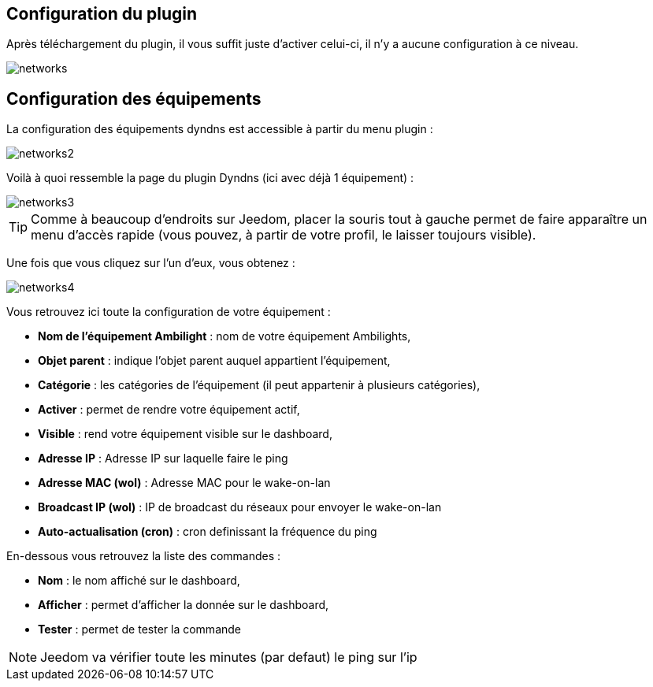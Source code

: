 == Configuration du plugin

Après téléchargement du plugin, il vous suffit juste d'activer celui-ci, il n'y a aucune configuration à ce niveau.

image::../images/networks.PNG[]

== Configuration des équipements

La configuration des équipements dyndns est accessible à partir du menu plugin : 

image::../images/networks2.PNG[]

Voilà à quoi ressemble la page du plugin Dyndns (ici avec déjà 1 équipement) : 

image::../images/networks3.PNG[]

[TIP]
Comme à beaucoup d'endroits sur Jeedom, placer la souris tout à gauche permet de faire apparaître un menu d'accès rapide (vous pouvez, à partir de votre profil, le laisser toujours visible).

Une fois que vous cliquez sur l'un d'eux, vous obtenez : 

image::../images/networks4.PNG[]

Vous retrouvez ici toute la configuration de votre équipement : 

* *Nom de l'équipement Ambilight* : nom de votre équipement Ambilights,
* *Objet parent* : indique l'objet parent auquel appartient l'équipement,
* *Catégorie* : les catégories de l'équipement (il peut appartenir à plusieurs catégories),
* *Activer* : permet de rendre votre équipement actif,
* *Visible* : rend votre équipement visible sur le dashboard,
* *Adresse IP* : Adresse IP sur laquelle faire le ping
* *Adresse MAC (wol)* : Adresse MAC pour le wake-on-lan
* *Broadcast IP (wol)* : IP de broadcast du réseaux pour envoyer le wake-on-lan
* *Auto-actualisation (cron)* : cron definissant la fréquence du ping


En-dessous vous retrouvez la liste des commandes : 

* *Nom* : le nom affiché sur le dashboard,
* *Afficher* : permet d'afficher la donnée sur le dashboard,
* *Tester* : permet de tester la commande

[NOTE]
Jeedom va vérifier toute les minutes (par defaut) le ping sur l'ip